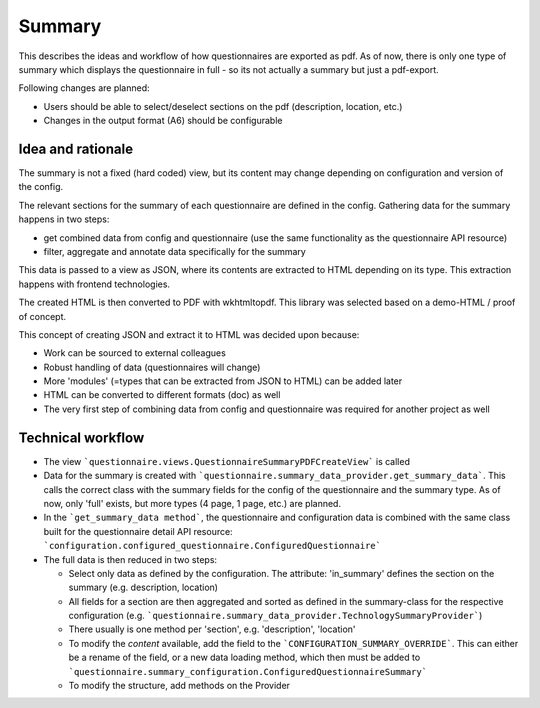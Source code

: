 Summary
=======

This describes the ideas and workflow of how questionnaires are exported as pdf.
As of now, there is only one type of summary which displays the questionnaire
in full - so its not actually a summary but just a pdf-export.

Following changes are planned:

* Users should be able to select/deselect sections on the pdf (description,
  location, etc.)
* Changes in the output format (A6) should be configurable


Idea and rationale
------------------

The summary is not a fixed (hard coded) view, but its content may change
depending on configuration and version of the config.

The relevant sections for the summary of each questionnaire are defined in the
config. Gathering data for the summary happens in two steps:

* get combined data from config and questionnaire (use the same functionality
  as the questionnaire API resource)
* filter, aggregate and annotate data specifically for the summary

This data is passed to a view as JSON, where its contents are extracted to HTML
depending on its type. This extraction happens with frontend technologies.

The created HTML is then converted to PDF with wkhtmltopdf. This library was
selected based on a demo-HTML / proof of concept.

This concept of creating JSON and extract it to HTML was decided upon because:

* Work can be sourced to external colleagues
* Robust handling of data (questionnaires will change)
* More 'modules' (=types that can be extracted from JSON to HTML) can be added
  later
* HTML can be converted to different formats (doc) as well
* The very first step of combining data from config and questionnaire was
  required for another project as well


Technical workflow
------------------

* The view ```questionnaire.views.QuestionnaireSummaryPDFCreateView``` is called
* Data for the summary is created with
  ```questionnaire.summary_data_provider.get_summary_data```. This calls the
  correct class with the summary fields for the config of the questionnaire and
  the summary type. As of now, only 'full' exists, but more types (4 page,
  1 page, etc.) are planned.
* In the ```get_summary_data method```, the questionnaire and configuration
  data is combined with the same class built for the questionnaire detail API
  resource: ```configuration.configured_questionnaire.ConfiguredQuestionnaire```
* The full data is then reduced in two steps:

  * Select only data as defined by the configuration. The attribute:
    'in_summary' defines the section on the summary (e.g. description,
    location)
  * All fields for a section are then aggregated and sorted as defined in the
    summary-class for the respective configuration (e.g.
    ```questionnaire.summary_data_provider.TechnologySummaryProvider```)
  * There usually is one method per 'section', e.g. 'description', 'location'
  * To modify the *content* available, add the field to the
    ```CONFIGURATION_SUMMARY_OVERRIDE```. This can either be a rename of the
    field, or a new data loading method, which then must be added to
    ```questionnaire.summary_configuration.ConfiguredQuestionnaireSummary```
  * To modify the structure, add methods on the Provider
